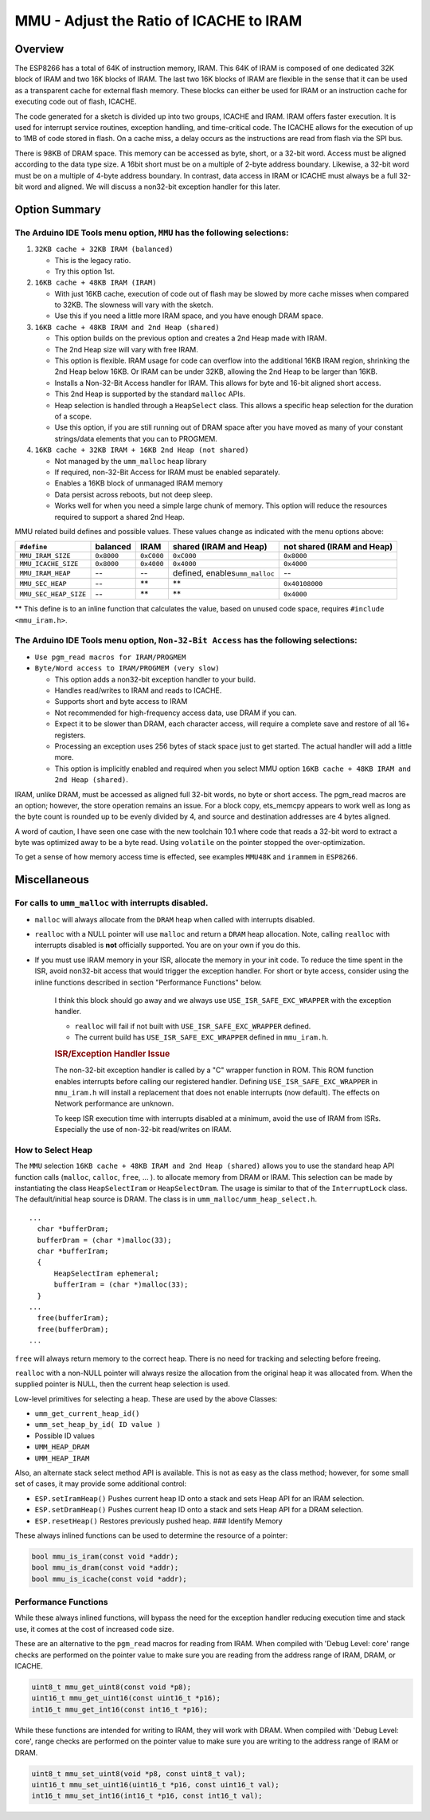 MMU - Adjust the Ratio of ICACHE to IRAM
========================================

Overview
--------

The ESP8266 has a total of 64K of instruction memory, IRAM. This 64K of
IRAM is composed of one dedicated 32K block of IRAM and two 16K blocks
of IRAM. The last two 16K blocks of IRAM are flexible in the sense that
it can be used as a transparent cache for external flash memory. These
blocks can either be used for IRAM or an instruction cache for executing
code out of flash, ICACHE.

The code generated for a sketch is divided up into two groups, ICACHE
and IRAM. IRAM offers faster execution. It is used for interrupt service
routines, exception handling, and time-critical code. The ICACHE allows
for the execution of up to 1MB of code stored in flash. On a cache miss,
a delay occurs as the instructions are read from flash via the SPI bus.

There is 98KB of DRAM space. This memory can be accessed as byte, short,
or a 32-bit word. Access must be aligned according to the data type
size. A 16bit short must be on a multiple of 2-byte address boundary.
Likewise, a 32-bit word must be on a multiple of 4-byte address
boundary. In contrast, data access in IRAM or ICACHE must always be a
full 32-bit word and aligned. We will discuss a non32-bit exception
handler for this later.

Option Summary
--------------

The Arduino IDE Tools menu option, ``MMU`` has the following selections:
~~~~~~~~~~~~~~~~~~~~~~~~~~~~~~~~~~~~~~~~~~~~~~~~~~~~~~~~~~~~~~~~~~~~~~~~

1. ``32KB cache + 32KB IRAM (balanced)``

   -  This is the legacy ratio.
   -  Try this option 1st.

2. ``16KB cache + 48KB IRAM (IRAM)``

   -  With just 16KB cache, execution of code out of flash may be slowed
      by more cache misses when compared to 32KB. The slowness will vary
      with the sketch.
   -  Use this if you need a little more IRAM space, and you have enough
      DRAM space.

3. ``16KB cache + 48KB IRAM and 2nd Heap (shared)``

   -  This option builds on the previous option and creates a 2nd Heap
      made with IRAM.
   -  The 2nd Heap size will vary with free IRAM.
   -  This option is flexible. IRAM usage for code can overflow into the
      additional 16KB IRAM region, shrinking the 2nd Heap below 16KB. Or
      IRAM can be under 32KB, allowing the 2nd Heap to be larger than
      16KB.
   -  Installs a Non-32-Bit Access handler for IRAM. This allows for
      byte and 16-bit aligned short access.
   -  This 2nd Heap is supported by the standard ``malloc`` APIs.
   -  Heap selection is handled through a ``HeapSelect`` class. This
      allows a specific heap selection for the duration of a scope.
   -  Use this option, if you are still running out of DRAM space after
      you have moved as many of your constant strings/data elements that
      you can to PROGMEM.

4. ``16KB cache + 32KB IRAM + 16KB 2nd Heap (not shared)``

   -  Not managed by the ``umm_malloc`` heap library
   -  If required, non-32-Bit Access for IRAM must be enabled
      separately.
   -  Enables a 16KB block of unmanaged IRAM memory
   -  Data persist across reboots, but not deep sleep.
   -  Works well for when you need a simple large chunk of memory. This
      option will reduce the resources required to support a shared 2nd
      Heap.

MMU related build defines and possible values. These values change as
indicated with the menu options above:

+-------------------------+--------------+--------------+------------------------------------+------------------------------+
| ``#define``             | balanced     | IRAM         | shared (IRAM and Heap)             | not shared (IRAM and Heap)   |
+=========================+==============+==============+====================================+==============================+
| ``MMU_IRAM_SIZE``       | ``0x8000``   | ``0xC000``   | ``0xC000``                         | ``0x8000``                   |
+-------------------------+--------------+--------------+------------------------------------+------------------------------+
| ``MMU_ICACHE_SIZE``     | ``0x8000``   | ``0x4000``   | ``0x4000``                         | ``0x4000``                   |
+-------------------------+--------------+--------------+------------------------------------+------------------------------+
| ``MMU_IRAM_HEAP``       | --           | --           | defined, enables\ ``umm_malloc``   | --                           |
+-------------------------+--------------+--------------+------------------------------------+------------------------------+
| ``MMU_SEC_HEAP``        | --           | \*\*         | \*\*                               | ``0x40108000``               |
+-------------------------+--------------+--------------+------------------------------------+------------------------------+
| ``MMU_SEC_HEAP_SIZE``   | --           | \*\*         | \*\*                               | ``0x4000``                   |
+-------------------------+--------------+--------------+------------------------------------+------------------------------+

\*\* This define is to an inline function that calculates the value,
based on unused code space, requires ``#include <mmu_iram.h>``.

The Arduino IDE Tools menu option, ``Non-32-Bit Access`` has the following selections:
~~~~~~~~~~~~~~~~~~~~~~~~~~~~~~~~~~~~~~~~~~~~~~~~~~~~~~~~~~~~~~~~~~~~~~~~~~~~~~~~~~~~~~

-  ``Use pgm_read macros for IRAM/PROGMEM``
-  ``Byte/Word access to IRAM/PROGMEM (very slow)``

   -  This option adds a non32-bit exception handler to your build.
   -  Handles read/writes to IRAM and reads to ICACHE.
   -  Supports short and byte access to IRAM
   -  Not recommended for high-frequency access data, use DRAM if you
      can.
   -  Expect it to be slower than DRAM, each character access, will
      require a complete save and restore of all 16+ registers.
   -  Processing an exception uses 256 bytes of stack space just to get
      started. The actual handler will add a little more.
   -  This option is implicitly enabled and required when you select MMU
      option ``16KB cache + 48KB IRAM and 2nd Heap (shared)``.

IRAM, unlike DRAM, must be accessed as aligned full 32-bit words, no
byte or short access. The pgm\_read macros are an option; however, the
store operation remains an issue. For a block copy, ets\_memcpy appears
to work well as long as the byte count is rounded up to be evenly
divided by 4, and source and destination addresses are 4 bytes aligned.

A word of caution, I have seen one case with the new toolchain 10.1
where code that reads a 32-bit word to extract a byte was optimized away
to be a byte read. Using ``volatile`` on the pointer stopped the
over-optimization.

To get a sense of how memory access time is effected, see examples
``MMU48K`` and ``irammem`` in ``ESP8266``.

Miscellaneous
-------------

For calls to ``umm_malloc`` with interrupts disabled.
~~~~~~~~~~~~~~~~~~~~~~~~~~~~~~~~~~~~~~~~~~~~~~~~~~~~~

-  ``malloc`` will always allocate from the ``DRAM`` heap when called
   with interrupts disabled.
-  ``realloc`` with a NULL pointer will use ``malloc`` and return a
   ``DRAM`` heap allocation. Note, calling ``realloc`` with interrupts
   disabled is **not** officially supported. You are on your own if you
   do this.
-  If you must use IRAM memory in your ISR, allocate the memory in your
   init code. To reduce the time spent in the ISR, avoid non32-bit
   access that would trigger the exception handler. For short or byte
   access, consider using the inline functions described in section
   "Performance Functions" below.

    I think this block should go away and we always use
    ``USE_ISR_SAFE_EXC_WRAPPER`` with the exception handler.

    -  ``realloc`` will fail if not built with
       ``USE_ISR_SAFE_EXC_WRAPPER`` defined.
    -  The current build has ``USE_ISR_SAFE_EXC_WRAPPER`` defined in
       ``mmu_iram.h``.

    .. rubric:: ISR/Exception Handler Issue
       :name: isrexception-handler-issue

    The non-32-bit exception handler is called by a "C" wrapper function
    in ROM. This ROM function enables interrupts before calling our
    registered handler. Defining ``USE_ISR_SAFE_EXC_WRAPPER`` in
    ``mmu_iram.h`` will install a replacement that does not enable
    interrupts (now default). The effects on Network performance are
    unknown.

    To keep ISR execution time with interrupts disabled at a minimum,
    avoid the use of IRAM from ISRs. Especially the use of non-32-bit
    read/writes on IRAM.

How to Select Heap
~~~~~~~~~~~~~~~~~~

The ``MMU`` selection ``16KB cache + 48KB IRAM and 2nd Heap (shared)``
allows you to use the standard heap API function calls (``malloc``,
``calloc``, ``free``, ... ). to allocate memory from DRAM or IRAM. This
selection can be made by instantiating the class ``HeapSelectIram`` or
``HeapSelectDram``. The usage is similar to that of the
``InterruptLock`` class. The default/initial heap source is DRAM. The
class is in ``umm_malloc/umm_heap_select.h``.

::

      ...
        char *bufferDram;
        bufferDram = (char *)malloc(33);
        char *bufferIram;
        {
            HeapSelectIram ephemeral;
            bufferIram = (char *)malloc(33);
        }
      ...
        free(bufferIram);
        free(bufferDram);
      ...

``free`` will always return memory to the correct heap. There is no need
for tracking and selecting before freeing.

``realloc`` with a non-NULL pointer will always resize the allocation
from the original heap it was allocated from. When the supplied pointer
is NULL, then the current heap selection is used.

Low-level primitives for selecting a heap. These are used by the above
Classes:

-  ``umm_get_current_heap_id()``
-  ``umm_set_heap_by_id( ID value )``
-  Possible ID values
-  ``UMM_HEAP_DRAM``
-  ``UMM_HEAP_IRAM``

Also, an alternate stack select method API is available. This is not as
easy as the class method; however, for some small set of cases, it may
provide some additional control:

-  ``ESP.setIramHeap()`` Pushes current heap ID onto a stack and sets
   Heap API for an IRAM selection.
-  ``ESP.setDramHeap()`` Pushes current heap ID onto a stack and sets
   Heap API for a DRAM selection.
-  ``ESP.resetHeap()`` Restores previously pushed heap. ### Identify
   Memory

These always inlined functions can be used to determine the resource of
a pointer:

.. code:: cpp

    bool mmu_is_iram(const void *addr);
    bool mmu_is_dram(const void *addr);
    bool mmu_is_icache(const void *addr);

Performance Functions
~~~~~~~~~~~~~~~~~~~~~

While these always inlined functions, will bypass the need for the
exception handler reducing execution time and stack use, it comes at the
cost of increased code size.

These are an alternative to the ``pgm_read`` macros for reading from
IRAM. When compiled with 'Debug Level: core' range checks are performed
on the pointer value to make sure you are reading from the address range
of IRAM, DRAM, or ICACHE.

.. code:: cpp

    uint8_t mmu_get_uint8(const void *p8);
    uint16_t mmu_get_uint16(const uint16_t *p16);
    int16_t mmu_get_int16(const int16_t *p16);

While these functions are intended for writing to IRAM, they will work
with DRAM. When compiled with 'Debug Level: core', range checks are
performed on the pointer value to make sure you are writing to the
address range of IRAM or DRAM.

.. code:: cpp

    uint8_t mmu_set_uint8(void *p8, const uint8_t val);
    uint16_t mmu_set_uint16(uint16_t *p16, const uint16_t val);
    int16_t mmu_set_int16(int16_t *p16, const int16_t val);

::
